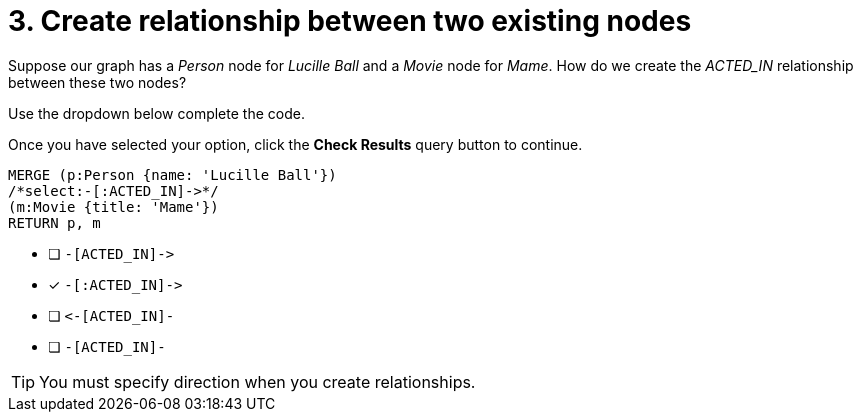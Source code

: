 [.question.select-in-source]
= 3. Create relationship between two existing nodes

Suppose our graph has a _Person_ node for _Lucille Ball_ and a _Movie_ node for _Mame_.
How do we create the _ACTED_IN_ relationship between these two nodes?

Use the dropdown below complete the code.

Once you have selected your option, click the **Check Results** query button to continue.

[source,cypher,role=nocopy noplay]
----
MERGE (p:Person {name: 'Lucille Ball'})
/*select:-[:ACTED_IN]->*/
(m:Movie {title: 'Mame'})
RETURN p, m
----


* [ ] `+-[ACTED_IN]->+`
* [x] `+-[:ACTED_IN]->+`
* [ ] `+<-[ACTED_IN]-+`
* [ ] `-[ACTED_IN]-`

[TIP,role=hint]
====
You must specify direction when you create relationships.
====
